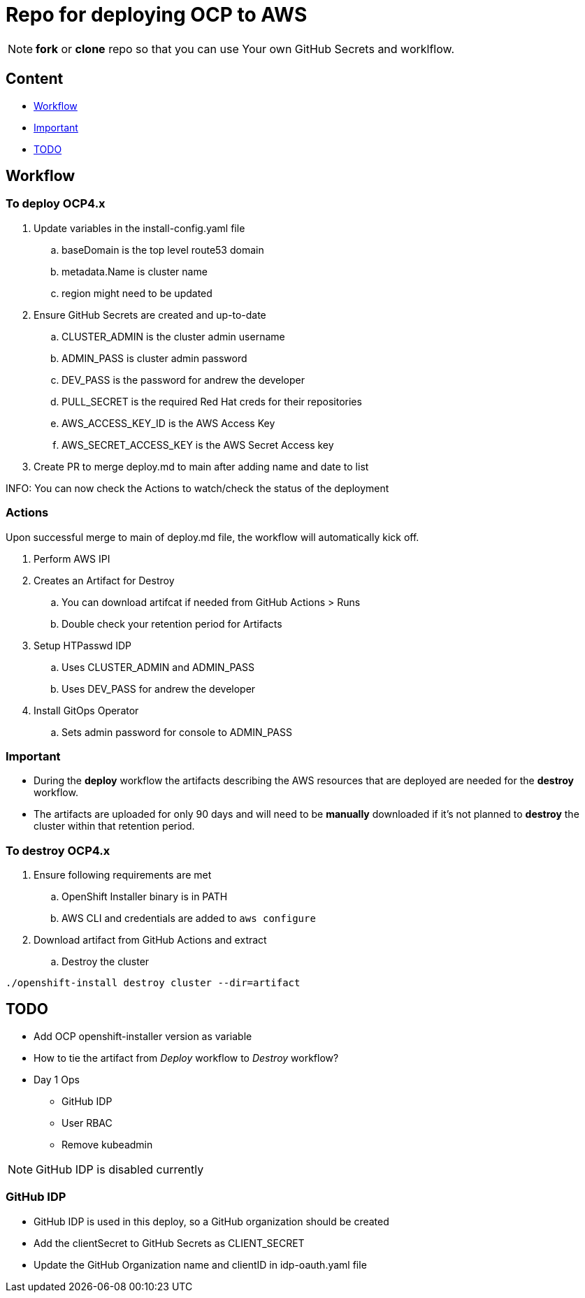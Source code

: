 = Repo for deploying OCP to AWS

NOTE: *fork* or *clone* repo so that you can use Your own GitHub Secrets and worklflow.

== Content

* <<Workflow, Workflow>>
* <<Important, Important>>
* <<TODO, TODO>>

== Workflow

=== To deploy OCP4.x

. Update variables in the install-config.yaml file
.. baseDomain is the top level route53 domain
.. metadata.Name is cluster name
.. region might need to be updated
. Ensure GitHub Secrets are created and up-to-date
.. CLUSTER_ADMIN is the cluster admin username
..  ADMIN_PASS is cluster admin password
..  DEV_PASS is the password for andrew the developer
.. PULL_SECRET is the required Red Hat creds for their repositories
.. AWS_ACCESS_KEY_ID is the AWS Access Key
.. AWS_SECRET_ACCESS_KEY is the AWS Secret Access key
. Create PR to merge deploy.md to main after adding name and date to list

INFO: You can now check the Actions to watch/check the status of the deployment

=== Actions

Upon successful merge to main of deploy.md file, the workflow will automatically kick off.

. Perform AWS IPI 
. Creates an Artifact for Destroy
.. You can download artifcat if needed from GitHub Actions > Runs
.. Double check your retention period for Artifacts
. Setup HTPasswd IDP
.. Uses CLUSTER_ADMIN and ADMIN_PASS
.. Uses DEV_PASS for andrew the developer
. Install GitOps Operator
.. Sets admin password for console to ADMIN_PASS

=== Important

* During the *deploy* workflow the artifacts describing the AWS resources that are deployed are needed for the *destroy* workflow.  
* The artifacts are uploaded for only 90 days and will need to be *manually* downloaded if it's not planned to *destroy* the cluster within that retention period.

=== To destroy OCP4.x

. Ensure following requirements are met
.. OpenShift Installer binary is in PATH
.. AWS CLI and credentials are added to `aws configure`
. Download artifact from GitHub Actions and extract
.. Destroy the cluster

----
./openshift-install destroy cluster --dir=artifact
----



== TODO

* Add OCP openshift-installer version as variable
* How to tie the artifact from _Deploy_ workflow to _Destroy_ workflow?
* Day 1 Ops
  ** GitHub IDP 
  ** User RBAC
  ** Remove kubeadmin



NOTE: GitHub IDP is disabled currently

=== GitHub IDP

* GitHub IDP is used in this deploy, so a GitHub organization should be created
* Add the clientSecret to GitHub Secrets as CLIENT_SECRET
* Update the GitHub Organization name and clientID in idp-oauth.yaml file
